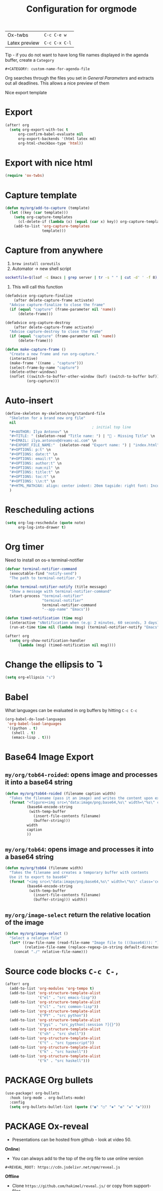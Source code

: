 #+TITLE: Configuration for orgmode

| Ox-twbs       | =C-c C-e w=   |
| Latex preview | =C-c C-x C-l= |

Tip - if you do not want to have long file names displayed in the agenda buffer, create a =Category=
#+begin_example
#+CATEGORY: custom-name-for-agenda-file
#+end_example

Org searches through the files you set in [[*General Parameters][General Parameters]] and extracts out all deadlines. This allows a nice preview of them

Nice export template
#+INFOJS_OPT: view:t toc:t ltoc:t mouse:underline buttons:1 path:http://thomasf.github.io/solarized-css/org-info.min.js
#+HTML_HEAD: <link rel="stylesheet" type="text/css" href="http://thomasf.github.io/solarized-css/solarized-light.min.css" />

* Export
#+BEGIN_SRC emacs-lisp
(after! org
  (setq org-export-with-toc t
      org-confirm-babel-evaluate nil
      org-export-backends '(html latex md)
      org-html-checkbox-type 'html))
 #+END_SRC


* Export with nice html
#+begin_src emacs-lisp
(require 'ox-twbs)
#+end_src

* Capture template
#+begin_src emacs-lisp
(defun my/org/add-to-capture (template)
  (let ((key (car template)))
    (setq org-capture-templates
	  (cl-delete-if (lambda (x) (equal (car x) key)) org-capture-templates))
    (add-to-list 'org-capture-templates
                 template)))
#+end_src

* Capture from anywhere
1. =brew install coreutils=
2. Automator -> new shell script
#+BEGIN_SRC sh :tangle no
  socketfile=$(lsof -c Emacs | grep server | tr -s " " | cut -d' ' -f 8); /usr/local/bin/emacsclient -ne "(make-capture-frame)" -s $socketfile
#+END_SRC

3. This will call this function
#+BEGIN_SRC emacs-lisp :tangle no
(defadvice org-capture-finalize
    (after delete-capture-frame activate)
  "Advise capture-finalize to close the frame"
  (if (equal "capture" (frame-parameter nil 'name))
      (delete-frame)))

(defadvice org-capture-destroy
    (after delete-capture-frame activate)
  "Advise capture-destroy to close the frame"
  (if (equal "capture" (frame-parameter nil 'name))
      (delete-frame)))

(defun make-capture-frame ()
  "Create a new frame and run org-capture."
  (interactive)
  (make-frame '((name . "capture")))
  (select-frame-by-name "capture")
  (delete-other-windows)
  (noflet ((switch-to-buffer-other-window (buf) (switch-to-buffer buf)))
          (org-capture)))
 #+END_SRC

* Auto-insert
#+BEGIN_SRC emacs-lisp
  (define-skeleton my-skeleton/org/standard-file
    "Skeleton for a brand new org file"
    nil
                                          ; initial top line
    "#+AUTHOR: Ilya Antonov" \n
    "#+TITLE: " (skeleton-read "Title name: ") | "🐳 - Missing Title" \n
    "#+EMAIL: ilya.antonov@dreams-ai.com" \n
    "#+EXPORT_FILE_NAME:"  (skeleton-read "Export name: ") | "index.html" \n
    "#+OPTIONS: p:t" \n
    "#+OPTIONS: date:t" \n
    "#+OPTIONS: email:t" \n
    "#+OPTIONS: author:t" \n
    "#+OPTIONS: num:nil" \n
    "#+OPTIONS: title:t" \n
    "#+OPTIONS: toc:t" \n
    "#+OPTIONS: \\n:t" \n
    "#+HTML_MATHJAX: align: center indent: 20em tagside: right font: Inconsolata"
    )
 #+END_SRC

* Rescheduling actions
#+BEGIN_SRC emacs-lisp
(setq org-log-reschedule (quote note)
      org-log-into-drawer t)
 #+END_SRC

* Org timer
Need to install on os-x terminal-notifier
#+BEGIN_SRC emacs-lisp
  (defvar terminal-notifier-command
    (executable-find "notify-send")
    "The path to terminal-notifier.")

  (defun terminal-notifier-notify (title message)
    "Show a message with terminal-notifier-command"
    (start-process "terminal-notifier"
                   "terminal-notifier"
                   terminal-notifier-command
                   "--app-name" "Emacs"))

  (defun timed-notification (time msg)
    (interactive "sNotification when (e.g: 2 minutes, 60 seconds, 3 days): \nsMessage: ")
    (run-at-time time nil (lambda (msg) (terminal-notifier-notify "Emacs" msg)) msg))

  (after! org
    (setq org-show-notification-handler
        (lambda (msg) (timed-notification nil msg))))
 #+END_SRC

* Change the ellipsis to ↴
#+BEGIN_SRC emacs-lisp
(setq org-ellipsis "↴")
 #+END_SRC
* Babel
What languages can be evaluated in org buffers by hitting =C-c C-c=
#+BEGIN_SRC emacs-lisp
  (org-babel-do-load-languages
   'org-babel-load-languages
   '((python . t)
     (shell . t)
     (emacs-lisp . t)))
 #+END_SRC

* Base64 Image Export
** =my/org/tob64-roided=: opens image and processes it into a base64 string
#+BEGIN_SRC emacs-lisp
  (defun my/org/tob64-roided (filename caption width)
    "Takes the filename (pass it an image) and writes the content upon export to hmtl"
    (format "<figure><img src=\"data:image/png;base64,%s\" width=\"%s\" class='center' border='1'>'<figcaption class='center'>%s</figcaption></figure>"
            (base64-encode-string
             (with-temp-buffer
               (insert-file-contents filename)
               (buffer-string)))
            width
            caption
            ))
 #+END_SRC
** =my/org/tob64=: opens image and processes it into a base64 string
#+BEGIN_SRC emacs-lisp
  (defun my/org/tob64 (filename width)
    "Takes the filename and creates a temporary buffer with contents
    Use it to export to base64"
    (format "<img src=\"data:image/png;base64,%s\" width=\"%s\" class='center' border='5'>'"
            (base64-encode-string
             (with-temp-buffer
               (insert-file-contents filename)
               (buffer-string))) width))
 #+END_SRC
** =my/org/image-select= return the relative location of the image
#+BEGIN_SRC emacs-lisp
  (defun my/org/image-select ()
    "Select a relative file"
    (let* ((raw-file-name (read-file-name "Image file to (((base64))): "))
           (relative-file-name (replace-regexp-in-string default-directory "" raw-file-name)))
      (concat "./" relative-file-name)))
 #+END_SRC

* Source code blocks =C-c C-,=

#+BEGIN_SRC emacs-lisp
(after! org
  (add-to-list 'org-modules 'org-tempo t)
  (add-to-list 'org-structure-template-alist
               '("el" . "src emacs-lisp"))
  (add-to-list 'org-structure-template-alist
               '("cl" . "src common-lisp"))
  (add-to-list 'org-structure-template-alist
               '("PY" . "src python"))
  (add-to-list 'org-structure-template-alist
               '("pyi" . "src_python[:session ?]{}"))
  (add-to-list 'org-structure-template-alist
               '("sh" . "src shell"))
  (add-to-list 'org-structure-template-alist
               '("t" . "src typescript"))
  (add-to-list 'org-structure-template-alist
               '("k" . "src haskell"))
  (add-to-list 'org-structure-template-alist
               '("k" . "src haskell")))
#+END_SRC

* PACKAGE Org bullets

#+BEGIN_SRC emacs-lisp
(use-package! org-bullets
  :hook (org-mode . org-bullets-mode)
  :config
  (setq org-bullets-bullet-list (quote ("◉" "○" "✸" "✿" "✚" "❀"))))
#+END_SRC
* PACKAGE Ox-reveal
- Presentations can be hosted from github - look at video 50.
*Online*)
- You can always add to the top of the org file to use online version
#+BEGIN_SRC text :tangle no
  #+REVEAL_ROOT: https://cdn.jsdelivr.net/npm/reveal.js
#+END_SRC

*Offline*
- Clone =https://github.com/hakimel/reveal.js/= or copy from support-files
- Ensure that org-reveal-root is set to =./reveal.js=
- *Remove* any
#+BEGIN_SRC text :tangle no
  #+REVEAL_ROOT: file:///Users/antonov/....../reveal.js
#+END_SRC
on top of the file

*Theme*
Include the following
#+BEGIN_SRC text :tangle no
#+REVEAL_THEME: night
#+END_SRC

Best themes
| *Good* | *Bad*  | *SoSo* |
| blood  | league | night  |
| serif  |        | sky    |
| black  | moon   | beige  |
|        | simple |        |

- Other options
#+BEGIN_SRC text :tangle no
#+REVEAL_INIT_OPTIONS: width:1000, height:600, margin: 0.3, minScale:0.2, maxScale:2.5, transition:'cube', transitionSpeed:0.2
#+END_SRC
- Transitions: =default|cube|page|concave|zoom|linear|fade|none=

** Setup

#+begin_src emacs-lisp
(after! ox-reveal
  (setq org-reveal-mathjax t)
  )
#+end_src

* PACKAGE Github markdown

#+begin_src emacs-lisp
(eval-after-load "org"
  '(require 'ox-gfm nil t))
#+end_src

* PACKAGE Org drill
See https://jmm.io/pr/emacs-meetup/#/5

#+begin_src emacs-lisp
(use-package! org-drill
  :config
  (add-to-list 'org-modules 'org-drill)
  (setq org-drill-add-random-noise-to-intervals-p t)
  (setq org-drill-learn-fraction 0.25))

#+end_src
* Keybindings
#+begin_src emacs-lisp
(after! org
  (global-set-key (kbd "C-c a") (function org-agenda))
  (define-key my/keymap (kbd "c") (function org-capture))
  (define-key org-mode-map (kbd "<C-return>") (function org-insert-heading))
  (define-key org-mode-map (kbd "C-x RET") (function org-insert-subheading))
  (define-key org-mode-map (kbd "C-c C-r") (function org-toggle-inline-images))

  (define-key org-mode-map (kbd "C-c l") 'org-store-link)
  (define-key org-mode-map (kbd "C-c C-l") 'org-insert-link)
  (define-key org-mode-map (kbd "C-c #") (function org-time-stamp-inactive)))

(unbind-key (kbd "a") 'doom-leader-map)
#+end_src
